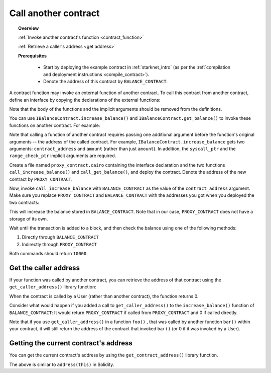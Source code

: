 .. proofedDate 2021/11/23

.. _calling_contracts:

Call another contract
=====================

.. topic:: Overview

    :ref:`Invoke another contract's function <contract_function>`

    :ref:`Retrieve a caller's address <get address>`

    **Prerequisites**

        - Start by deploying the example contract in :ref:`starknet_intro` (as per
          the :ref:`compilation and deployment instructions <compile_contract>`).

        - Denote the address of this contract by ``BALANCE_CONTRACT``.

.. _contract_function:

A contract function may invoke an external function of another contract. To call this contract
from another contract, define an interface by copying the declarations of the external functions:

.. tested-code:: cairo call_contract_interface

    @contract_interface
    namespace IBalanceContract:
        func increase_balance(amount : felt):
        end

        func get_balance() -> (res : felt):
        end
    end

Note that the body of the functions and the implicit arguments should be removed from the definitions.

You can use ``IBalanceContract.increase_balance()`` and ``IBalanceContract.get_balance()``
to invoke these functions on another contract.
For example:

.. tested-code:: cairo call_contract_code

    @external
    func call_increase_balance{syscall_ptr : felt*, range_check_ptr}(
            contract_address : felt, amount : felt):
        IBalanceContract.increase_balance(
            contract_address=contract_address, amount=amount)
        return ()
    end

    @view
    func call_get_balance{syscall_ptr : felt*, range_check_ptr}(
            contract_address : felt) -> (res : felt):
        let (res) = IBalanceContract.get_balance(
            contract_address=contract_address)
        return (res=res)
    end

Note that calling a function of another contract requires passing one additional argument
before the function's original arguments -- the address of the called contract.
For example, ``IBalanceContract.increase_balance`` gets two arguments:
``contract_address`` and ``amount`` (rather than just ``amount``).
In addition, the ``syscall_ptr`` and the ``range_check_ptr`` implicit arguments
are required.

Create a file named ``proxy_contract.cairo`` containing the interface declaration and the two
functions ``call_increase_balance()`` and ``call_get_balance()``,
and deploy the contract.
Denote the address of the new contract by ``PROXY_CONTRACT``.

Now, invoke ``call_increase_balance`` with ``BALANCE_CONTRACT``
as the value of the ``contract_address`` argument.
Make sure you replace ``PROXY_CONTRACT`` and ``BALANCE_CONTRACT``
with the addresses you got when you deployed the two contracts:

.. tested-code:: bash invoke_call_increase_balance

    starknet invoke \
        --address PROXY_CONTRACT \
        --abi proxy_contract_abi.json \
        --function call_increase_balance \
        --inputs BALANCE_CONTRACT 10000

This will increase the balance stored in ``BALANCE_CONTRACT``.
Note that in our case, ``PROXY_CONTRACT`` does not have a storage of its own.

Wait until the transaction is added to a block, and then
check the balance using one of the following methods:

1.  Directly through ``BALANCE_CONTRACT``

    .. tested-code:: bash calling_contracts_get_balance_a

        starknet call \
            --address BALANCE_CONTRACT \
            --abi balance_contract_abi.json \
            --function get_balance

2.  Indirectly through ``PROXY_CONTRACT``

    .. tested-code:: bash calling_contracts_get_balance_b

        starknet call \
            --address PROXY_CONTRACT \
            --abi proxy_contract_abi.json \
            --function call_get_balance \
            --inputs BALANCE_CONTRACT

Both commands should return ``10000``.

.. _get address:

Get the caller address
----------------------

If your function was called by another contract, you can retrieve the address of that contract
using the ``get_caller_address()`` library function:

.. tested-code:: cairo get_caller_address

    from starkware.starknet.common.syscalls import get_caller_address

    # ...

    let (caller_address) = get_caller_address()

When the contract is called by a User (rather than another contract), the function returns 0.

Consider what would happen if you added a call to ``get_caller_address()``
to the ``increase_balance()`` function of ``BALANCE_CONTRACT``:
It would return ``PROXY_CONTRACT`` if called from
``PROXY_CONTRACT`` and 0 if called directly.

Note that if you use ``get_caller_address()`` in a function ``foo()`` , that was called by another
function ``bar()`` within your contract, it will still return the address of the contract that
invoked ``bar()`` (or 0 if it was invoked by a User).

Getting the current contract's address
--------------------------------------

You can get the current contract's address by using the ``get_contract_address()`` library function.

.. tested-code:: cairo get_contract_address

    from starkware.starknet.common.syscalls import (
        get_contract_address)

    # ...

    let (contract_address) = get_contract_address()

The above is similar to ``address(this)`` in Solidity.

